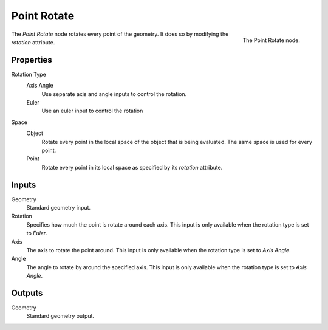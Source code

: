 .. index:: Geometry Nodes; Point
.. _bpy.types.GeometryNodePointRotate:

************
Point Rotate
************

.. figure:: /images/modeling_modifiers_nodes_point-rotate.png
   :align: right

   The Point Rotate node.

The *Point Rotate* node rotates every point of the geometry.
It does so by modifying the *rotation* attribute.

Properties
==========

Rotation Type
   Axis Angle
      Use separate axis and angle inputs to control the rotation.

   Euler
      Use an euler input to control the rotation

Space
   Object
      Rotate every point in the local space of the object that is being evaluated.
      The same space is used for every point.

   Point
      Rotate every point in its local space as specified by its *rotation* attribute.

Inputs
======

Geometry
   Standard geometry input.

Rotation
   Specifies how much the point is rotate around each axis.
   This input is only available when the rotation type is set to *Euler*.

Axis
   The axis to rotate the point around.
   This input is only available when the rotation type is set to *Axis Angle*.

Angle
   The angle to rotate by around the specified axis.
   This input is only available when the rotation type is set to *Axis Angle*.

Outputs
=======

Geometry
   Standard geometry output.
